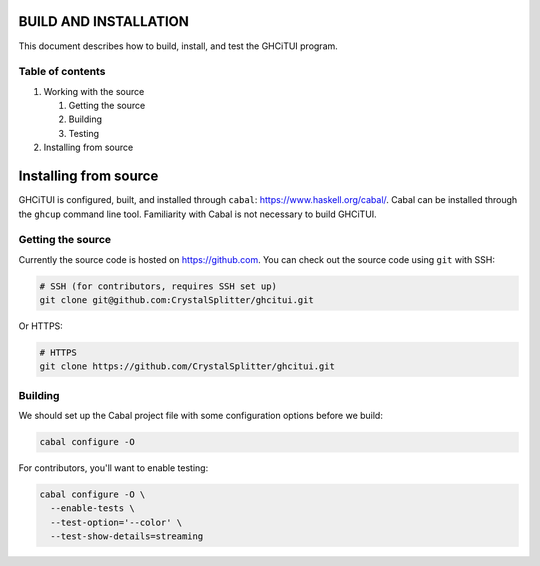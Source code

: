 ======================
BUILD AND INSTALLATION
======================

This document describes how to build, install, and test the GHCiTUI program.

-----------------
Table of contents
-----------------

#. Working with the source

   #. Getting the source
   #. Building
   #. Testing

#. Installing from source

======================
Installing from source
======================

GHCiTUI is configured, built, and installed through ``cabal``:
https://www.haskell.org/cabal/. Cabal can be installed through the ``ghcup``
command line tool. Familiarity with Cabal is not necessary to build GHCiTUI.

------------------
Getting the source
------------------

Currently the source code is hosted on https://github.com. You can check out
the source code using ``git`` with SSH:

.. code:: shell

  # SSH (for contributors, requires SSH set up)
  git clone git@github.com:CrystalSplitter/ghcitui.git

Or HTTPS:

.. code:: shell

  # HTTPS
  git clone https://github.com/CrystalSplitter/ghcitui.git

--------
Building
--------

We should set up the Cabal project file with some configuration options before
we build:

.. code:: shell

  cabal configure -O 

For contributors, you'll want to enable testing:

.. code:: shell

  cabal configure -O \
    --enable-tests \
    --test-option='--color' \
    --test-show-details=streaming
